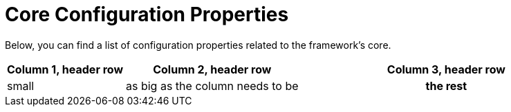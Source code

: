 = Core Configuration Properties

Below, you can find a list of configuration properties related to the framework's core.

[cols="~,~,50h"]
|===
|Column 1, header row |Column 2, header row |Column 3, header row

|small |as big as the column needs to be |the rest
|===
